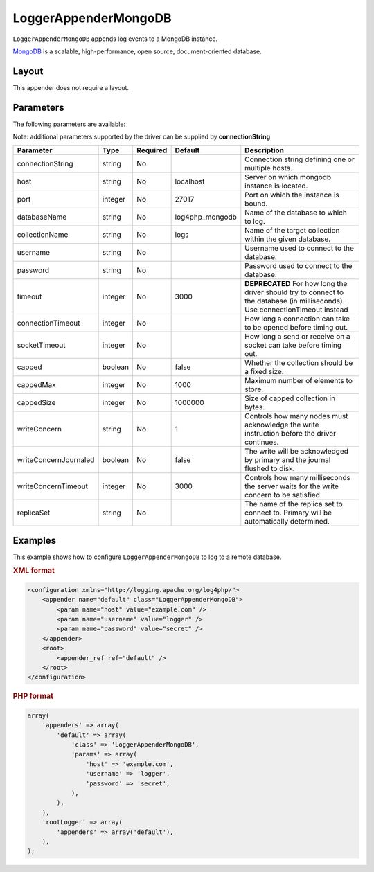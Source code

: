 =====================
LoggerAppenderMongoDB
=====================

``LoggerAppenderMongoDB`` appends log events to a MongoDB instance.

MongoDB_ is a scalable, high-performance, open source, document-oriented database.

.. _MongoDB: http://www.mongodb.org/

Layout
------
This appender does not require a layout.

Parameters
----------
The following parameters are available:

Note: additional parameters supported by the driver can be supplied by **connectionString**

+------------------------+---------+----------+---------------------+-----------------------------------------------+
| Parameter              | Type    | Required | Default             | Description                                   |
+========================+=========+==========+=====================+===============================================+
| connectionString       | string  | No       |                     | Connection string defining one or multiple    |
|                        |         |          |                     | hosts.                                        |
+------------------------+---------+----------+---------------------+-----------------------------------------------+
| host                   | string  | No       | localhost           | Server on which mongodb instance is located.  |
+------------------------+---------+----------+---------------------+-----------------------------------------------+
| port                   | integer | No       | 27017               | Port on which the instance is bound.          |
+------------------------+---------+----------+---------------------+-----------------------------------------------+
| databaseName           | string  | No       | log4php_mongodb     | Name of the database to which to log.         |
+------------------------+---------+----------+---------------------+-----------------------------------------------+
| collectionName         | string  | No       | logs                | Name of the target collection within the      |
|                        |         |          |                     | given database.                               |
+------------------------+---------+----------+---------------------+-----------------------------------------------+
| username               | string  | No       |                     | Username used to connect to the database.     |
+------------------------+---------+----------+---------------------+-----------------------------------------------+
| password               | string  | No       |                     | Password used to connect to the database.     |
+------------------------+---------+----------+---------------------+-----------------------------------------------+
| timeout                | integer | No       | 3000                | **DEPRECATED** For how long the driver should |
|                        |         |          |                     | try to connect to the database                |
|                        |         |          |                     | (in milliseconds). Use connectionTimeout      |
|                        |         |          |                     | instead                                       |
+------------------------+---------+----------+---------------------+-----------------------------------------------+
| connectionTimeout      | integer | No       |                     | How long a connection can take to be opened   |
|                        |         |          |                     | before timing out.                            |
+------------------------+---------+----------+---------------------+-----------------------------------------------+
| socketTimeout          | integer | No       |                     | How long a send or receive on a socket can    |
|                        |         |          |                     | take before timing out.                       |
+------------------------+---------+----------+---------------------+-----------------------------------------------+
| capped                 | boolean | No       | false               | Whether the collection should be a fixed size.|
+------------------------+---------+----------+---------------------+-----------------------------------------------+
| cappedMax              | integer | No       | 1000                | Maximum number of elements to store.          |
+------------------------+---------+----------+---------------------+-----------------------------------------------+
| cappedSize             | integer | No       | 1000000             | Size of capped collection in bytes.           |
+------------------------+---------+----------+---------------------+-----------------------------------------------+
| writeConcern           | string  | No       | 1                   | Controls how many nodes must acknowledge the  |
|                        |         |          |                     | write instruction before the driver continues.|
+------------------------+---------+----------+---------------------+-----------------------------------------------+
| writeConcernJournaled  | boolean | No       | false               | The write will be acknowledged by primary and |
|                        |         |          |                     | the journal flushed to disk.                  |
+------------------------+---------+----------+---------------------+-----------------------------------------------+
| writeConcernTimeout    | integer | No       | 3000                | Controls how many milliseconds the server     |
|                        |         |          |                     | waits for the write concern to be satisfied.  |
+------------------------+---------+----------+---------------------+-----------------------------------------------+
| replicaSet             | string  | No       |                     | The name of the replica set to connect to.    |
|                        |         |          |                     | Primary will be automatically determined.     |
+------------------------+---------+----------+---------------------+-----------------------------------------------+

.. versionadded:: 2.2.0
    The ``timeout`` parameter.

Examples
--------
This example shows how to configure ``LoggerAppenderMongoDB`` to log to a remote
database.

.. container:: tabs

    .. rubric:: XML format
    .. code-block:: xml

        <configuration xmlns="http://logging.apache.org/log4php/">
            <appender name="default" class="LoggerAppenderMongoDB">
                <param name="host" value="example.com" />
                <param name="username" value="logger" />
                <param name="password" value="secret" />
            </appender>
            <root>
                <appender_ref ref="default" />
            </root>
        </configuration>

    .. rubric:: PHP format
    .. code-block:: php

        array(
            'appenders' => array(
                'default' => array(
                    'class' => 'LoggerAppenderMongoDB',
                    'params' => array(
                        'host' => 'example.com',
                        'username' => 'logger',
                        'password' => 'secret',
                    ),
                ),
            ),
            'rootLogger' => array(
                'appenders' => array('default'),
            ),
        );

..  Licensed to the Apache Software Foundation (ASF) under one or more
    contributor license agreements. See the NOTICE file distributed with
    this work for additional information regarding copyright ownership.
    The ASF licenses this file to You under the Apache License, Version 2.0
    (the "License"); you may not use this file except in compliance with
    the License. You may obtain a copy of the License at

    http://www.apache.org/licenses/LICENSE-2.0

    Unless required by applicable law or agreed to in writing, software
    distributed under the License is distributed on an "AS IS" BASIS,
    WITHOUT WARRANTIES OR CONDITIONS OF ANY KIND, either express or implied.
    See the License for the specific language governing permissions and
    limitations under the License.

